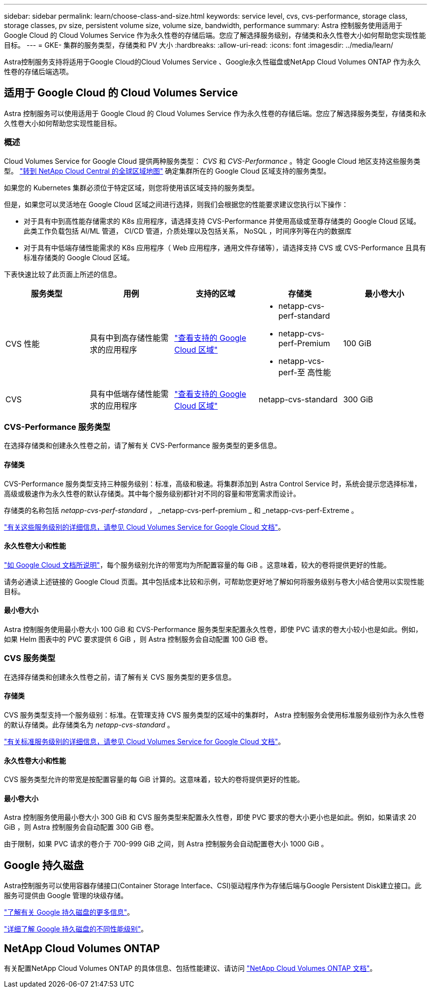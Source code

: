 ---
sidebar: sidebar 
permalink: learn/choose-class-and-size.html 
keywords: service level, cvs, cvs-performance, storage class, storage classes, pv size, persistent volume size, volume size, bandwidth, performance 
summary: Astra 控制服务使用适用于 Google Cloud 的 Cloud Volumes Service 作为永久性卷的存储后端。您应了解选择服务级别，存储类和永久性卷大小如何帮助您实现性能目标。 
---
= GKE- 集群的服务类型，存储类和 PV 大小
:hardbreaks:
:allow-uri-read: 
:icons: font
:imagesdir: ../media/learn/


[role="lead"]
Astra控制服务支持将适用于Google Cloud的Cloud Volumes Service 、Google永久性磁盘或NetApp Cloud Volumes ONTAP 作为永久性卷的存储后端选项。



== 适用于 Google Cloud 的 Cloud Volumes Service

Astra 控制服务可以使用适用于 Google Cloud 的 Cloud Volumes Service 作为永久性卷的存储后端。您应了解选择服务类型，存储类和永久性卷大小如何帮助您实现性能目标。



=== 概述

Cloud Volumes Service for Google Cloud 提供两种服务类型： _CVS_ 和 _CVS-Performance_ 。特定 Google Cloud 地区支持这些服务类型。 https://cloud.netapp.com/cloud-volumes-global-regions#cvsGcp["转到 NetApp Cloud Central 的全球区域地图"^] 确定集群所在的 Google Cloud 区域支持的服务类型。

如果您的 Kubernetes 集群必须位于特定区域，则您将使用该区域支持的服务类型。

但是，如果您可以灵活地在 Google Cloud 区域之间进行选择，则我们会根据您的性能要求建议您执行以下操作：

* 对于具有中到高性能存储需求的 K8s 应用程序，请选择支持 CVS-Performance 并使用高级或至尊存储类的 Google Cloud 区域。此类工作负载包括 AI/ML 管道， CI/CD 管道，介质处理以及包括关系， NoSQL ，时间序列等在内的数据库
* 对于具有中低端存储性能需求的 K8s 应用程序（ Web 应用程序，通用文件存储等），请选择支持 CVS 或 CVS-Performance 且具有标准存储类的 Google Cloud 区域。


下表快速比较了此页面上所述的信息。

[cols="5*"]
|===
| 服务类型 | 用例 | 支持的区域 | 存储类 | 最小卷大小 


| CVS 性能 | 具有中到高存储性能需求的应用程序 | https://cloud.netapp.com/cloud-volumes-global-regions#cvsGcp["查看支持的 Google Cloud 区域"^]  a| 
* netapp-cvs-perf-standard
* netapp-cvs-perf-Premium
* netapp-vcs-perf-至 高性能

| 100 GiB 


| CVS | 具有中低端存储性能需求的应用程序 | https://cloud.netapp.com/cloud-volumes-global-regions#cvsGcp["查看支持的 Google Cloud 区域"^] | netapp-cvs-standard | 300 GiB 
|===


=== CVS-Performance 服务类型

在选择存储类和创建永久性卷之前，请了解有关 CVS-Performance 服务类型的更多信息。



==== 存储类

CVS-Performance 服务类型支持三种服务级别：标准，高级和极速。将集群添加到 Astra Control Service 时，系统会提示您选择标准，高级或极速作为永久性卷的默认存储类。其中每个服务级别都针对不同的容量和带宽需求而设计。

存储类的名称包括 _netapp-cvs-perf-standard_ ， _netapp-cvs-perf-premium _ 和 _netapp-cvs-perf-Extreme 。

https://cloud.google.com/solutions/partners/netapp-cloud-volumes/selecting-the-appropriate-service-level-and-allocated-capacity-for-netapp-cloud-volumes-service#service_levels["有关这些服务级别的详细信息，请参见 Cloud Volumes Service for Google Cloud 文档"^]。



==== 永久性卷大小和性能

https://cloud.google.com/solutions/partners/netapp-cloud-volumes/selecting-the-appropriate-service-level-and-allocated-capacity-for-netapp-cloud-volumes-service#service_levels["如 Google Cloud 文档所说明"^]，每个服务级别允许的带宽均为所配置容量的每 GiB 。这意味着，较大的卷将提供更好的性能。

请务必通读上述链接的 Google Cloud 页面。其中包括成本比较和示例，可帮助您更好地了解如何将服务级别与卷大小结合使用以实现性能目标。



==== 最小卷大小

Astra 控制服务使用最小卷大小 100 GiB 和 CVS-Performance 服务类型来配置永久性卷，即使 PVC 请求的卷大小较小也是如此。例如，如果 Helm 图表中的 PVC 要求提供 6 GiB ，则 Astra 控制服务会自动配置 100 GiB 卷。



=== CVS 服务类型

在选择存储类和创建永久性卷之前，请了解有关 CVS 服务类型的更多信息。



==== 存储类

CVS 服务类型支持一个服务级别：标准。在管理支持 CVS 服务类型的区域中的集群时， Astra 控制服务会使用标准服务级别作为永久性卷的默认存储类。此存储类名为 _netapp-cvs-standard_ 。

https://cloud.google.com/solutions/partners/netapp-cloud-volumes/service-levels["有关标准服务级别的详细信息，请参见 Cloud Volumes Service for Google Cloud 文档"^]。



==== 永久性卷大小和性能

CVS 服务类型允许的带宽是按配置容量的每 GiB 计算的。这意味着，较大的卷将提供更好的性能。



==== 最小卷大小

Astra 控制服务使用最小卷大小 300 GiB 和 CVS 服务类型来配置永久性卷，即使 PVC 要求的卷大小更小也是如此。例如，如果请求 20 GiB ，则 Astra 控制服务会自动配置 300 GiB 卷。

由于限制，如果 PVC 请求的卷介于 700-999 GiB 之间，则 Astra 控制服务会自动配置卷大小 1000 GiB 。



== Google 持久磁盘

Astra控制服务可以使用容器存储接口(Container Storage Interface、CSI)驱动程序作为存储后端与Google Persistent Disk建立接口。此服务可提供由 Google 管理的块级存储。

https://cloud.google.com/persistent-disk/["了解有关 Google 持久磁盘的更多信息"^]。

https://cloud.google.com/compute/docs/disks/performance["详细了解 Google 持久磁盘的不同性能级别"^]。



== NetApp Cloud Volumes ONTAP

有关配置NetApp Cloud Volumes ONTAP 的具体信息、包括性能建议、请访问 https://docs.netapp.com/us-en/cloud-manager-cloud-volumes-ontap/["NetApp Cloud Volumes ONTAP 文档"^]。
